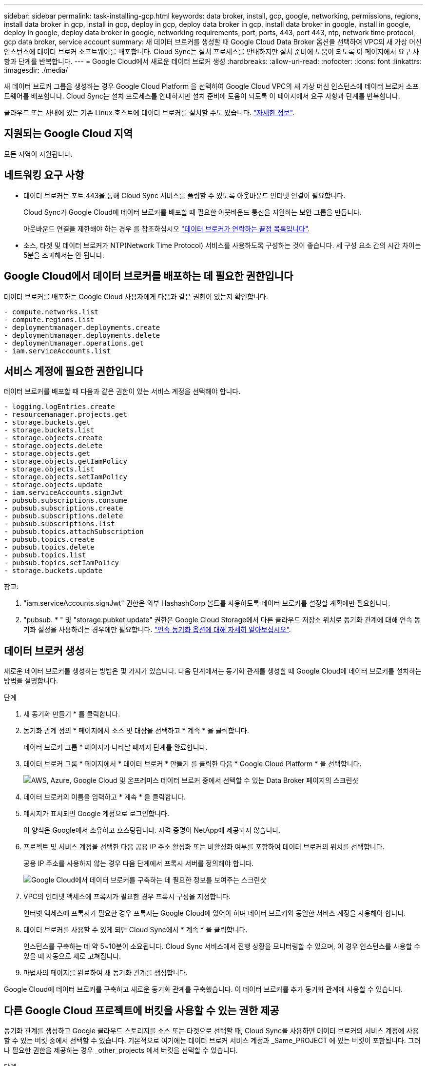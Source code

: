 ---
sidebar: sidebar 
permalink: task-installing-gcp.html 
keywords: data broker, install, gcp, google, networking, permissions, regions, install data broker in gcp, install in gcp, deploy in gcp, deploy data broker in gcp, install data broker in google, install in google, deploy in google, deploy data broker in google, networking requirements, port, ports, 443, port 443, ntp, network time protocol, gcp data broker, service account 
summary: 새 데이터 브로커를 생성할 때 Google Cloud Data Broker 옵션을 선택하여 VPC의 새 가상 머신 인스턴스에 데이터 브로커 소프트웨어를 배포합니다. Cloud Sync는 설치 프로세스를 안내하지만 설치 준비에 도움이 되도록 이 페이지에서 요구 사항과 단계를 반복합니다. 
---
= Google Cloud에서 새로운 데이터 브로커 생성
:hardbreaks:
:allow-uri-read: 
:nofooter: 
:icons: font
:linkattrs: 
:imagesdir: ./media/


[role="lead"]
새 데이터 브로커 그룹을 생성하는 경우 Google Cloud Platform 을 선택하여 Google Cloud VPC의 새 가상 머신 인스턴스에 데이터 브로커 소프트웨어를 배포합니다. Cloud Sync는 설치 프로세스를 안내하지만 설치 준비에 도움이 되도록 이 페이지에서 요구 사항과 단계를 반복합니다.

클라우드 또는 사내에 있는 기존 Linux 호스트에 데이터 브로커를 설치할 수도 있습니다. link:task-installing-linux.html["자세한 정보"].



== 지원되는 Google Cloud 지역

모든 지역이 지원됩니다.



== 네트워킹 요구 사항

* 데이터 브로커는 포트 443을 통해 Cloud Sync 서비스를 폴링할 수 있도록 아웃바운드 인터넷 연결이 필요합니다.
+
Cloud Sync가 Google Cloud에 데이터 브로커를 배포할 때 필요한 아웃바운드 통신을 지원하는 보안 그룹을 만듭니다.

+
아웃바운드 연결을 제한해야 하는 경우 를 참조하십시오 link:reference-networking.html["데이터 브로커가 연락하는 끝점 목록입니다"].

* 소스, 타겟 및 데이터 브로커가 NTP(Network Time Protocol) 서비스를 사용하도록 구성하는 것이 좋습니다. 세 구성 요소 간의 시간 차이는 5분을 초과해서는 안 됩니다.




== Google Cloud에서 데이터 브로커를 배포하는 데 필요한 권한입니다

데이터 브로커를 배포하는 Google Cloud 사용자에게 다음과 같은 권한이 있는지 확인합니다.

[source, yaml]
----
- compute.networks.list
- compute.regions.list
- deploymentmanager.deployments.create
- deploymentmanager.deployments.delete
- deploymentmanager.operations.get
- iam.serviceAccounts.list
----


== 서비스 계정에 필요한 권한입니다

데이터 브로커를 배포할 때 다음과 같은 권한이 있는 서비스 계정을 선택해야 합니다.

[source, yaml]
----
- logging.logEntries.create
- resourcemanager.projects.get
- storage.buckets.get
- storage.buckets.list
- storage.objects.create
- storage.objects.delete
- storage.objects.get
- storage.objects.getIamPolicy
- storage.objects.list
- storage.objects.setIamPolicy
- storage.objects.update
- iam.serviceAccounts.signJwt
- pubsub.subscriptions.consume
- pubsub.subscriptions.create
- pubsub.subscriptions.delete
- pubsub.subscriptions.list
- pubsub.topics.attachSubscription
- pubsub.topics.create
- pubsub.topics.delete
- pubsub.topics.list
- pubsub.topics.setIamPolicy
- storage.buckets.update
----
참고:

. "iam.serviceAccounts.signJwt" 권한은 외부 HashashCorp 볼트를 사용하도록 데이터 브로커를 설정할 계획에만 필요합니다.
. "pubsub. * " 및 "storage.pubket.update" 권한은 Google Cloud Storage에서 다른 클라우드 저장소 위치로 동기화 관계에 대해 연속 동기화 설정을 사용하려는 경우에만 필요합니다. link:task-creating-relationships.html#settings["연속 동기화 옵션에 대해 자세히 알아보십시오"].




== 데이터 브로커 생성

새로운 데이터 브로커를 생성하는 방법은 몇 가지가 있습니다. 다음 단계에서는 동기화 관계를 생성할 때 Google Cloud에 데이터 브로커를 설치하는 방법을 설명합니다.

.단계
. 새 동기화 만들기 * 를 클릭합니다.
. 동기화 관계 정의 * 페이지에서 소스 및 대상을 선택하고 * 계속 * 을 클릭합니다.
+
데이터 브로커 그룹 * 페이지가 나타날 때까지 단계를 완료합니다.

. 데이터 브로커 그룹 * 페이지에서 * 데이터 브로커 * 만들기 를 클릭한 다음 * Google Cloud Platform * 을 선택합니다.
+
image:screenshot-google.png["AWS, Azure, Google Cloud 및 온프레미스 데이터 브로커 중에서 선택할 수 있는 Data Broker 페이지의 스크린샷"]

. 데이터 브로커의 이름을 입력하고 * 계속 * 을 클릭합니다.
. 메시지가 표시되면 Google 계정으로 로그인합니다.
+
이 양식은 Google에서 소유하고 호스팅됩니다. 자격 증명이 NetApp에 제공되지 않습니다.

. 프로젝트 및 서비스 계정을 선택한 다음 공용 IP 주소 활성화 또는 비활성화 여부를 포함하여 데이터 브로커의 위치를 선택합니다.
+
공용 IP 주소를 사용하지 않는 경우 다음 단계에서 프록시 서버를 정의해야 합니다.

+
image:screenshot_data_broker_gcp.png["Google Cloud에서 데이터 브로커를 구축하는 데 필요한 정보를 보여주는 스크린샷"]

. VPC의 인터넷 액세스에 프록시가 필요한 경우 프록시 구성을 지정합니다.
+
인터넷 액세스에 프록시가 필요한 경우 프록시는 Google Cloud에 있어야 하며 데이터 브로커와 동일한 서비스 계정을 사용해야 합니다.

. 데이터 브로커를 사용할 수 있게 되면 Cloud Sync에서 * 계속 * 을 클릭합니다.
+
인스턴스를 구축하는 데 약 5~10분이 소요됩니다. Cloud Sync 서비스에서 진행 상황을 모니터링할 수 있으며, 이 경우 인스턴스를 사용할 수 있을 때 자동으로 새로 고쳐집니다.

. 마법사의 페이지를 완료하여 새 동기화 관계를 생성합니다.


Google Cloud에 데이터 브로커를 구축하고 새로운 동기화 관계를 구축했습니다. 이 데이터 브로커를 추가 동기화 관계에 사용할 수 있습니다.



== 다른 Google Cloud 프로젝트에 버킷을 사용할 수 있는 권한 제공

동기화 관계를 생성하고 Google 클라우드 스토리지를 소스 또는 타겟으로 선택할 때, Cloud Sync을 사용하면 데이터 브로커의 서비스 계정에 사용할 수 있는 버킷 중에서 선택할 수 있습니다. 기본적으로 여기에는 데이터 브로커 서비스 계정과 _Same_PROJECT 에 있는 버킷이 포함됩니다. 그러나 필요한 권한을 제공하는 경우 _other_projects 에서 버킷을 선택할 수 있습니다.

.단계
. Google Cloud Platform 콘솔을 열고 클라우드 스토리지 서비스를 로드합니다.
. 동기화 관계에서 소스 또는 타겟으로 사용할 버킷의 이름을 클릭합니다.
. 사용 권한 * 을 클릭합니다.
. 추가 * 를 클릭합니다.
. 데이터 브로커의 서비스 계정 이름을 입력합니다.
. 에서 제공하는 역할을 선택합니다 <<Permissions required for the service account,위와 동일한 권한>>.
. 저장 * 을 클릭합니다.


동기화 관계를 설정하면 이제 해당 버킷을 동기화 관계의 소스 또는 타겟으로 선택할 수 있습니다.



== 데이터 브로커 VM 인스턴스에 대한 세부 정보

Cloud Sync은 다음 구성을 사용하여 Google Cloud에서 데이터 브로커를 생성합니다.

기계 유형:: N2-표준-4
vCPU:: 4
RAM:: 15GB
운영 체제:: Red Hat Enterprise Linux 7.7
디스크 크기 및 유형입니다:: 20GB HDD PD 표준

